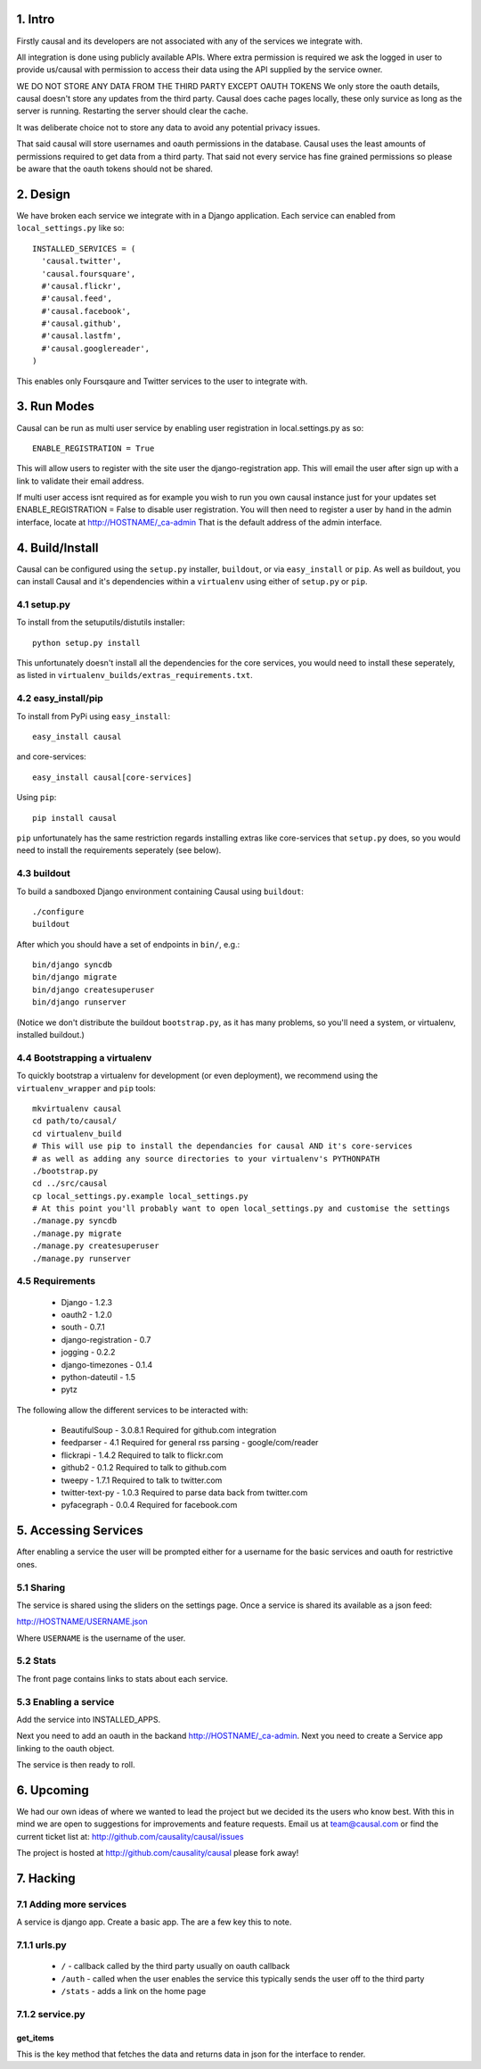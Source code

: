 1. Intro
========

Firstly causal and its developers are not associated with any of the services we integrate with.

All integration is done using publicly available APIs. Where extra permission is required we ask the logged in user to 
provide us/causal with permission to access their data using the API supplied by the service owner.

WE DO NOT STORE ANY DATA FROM THE THIRD PARTY EXCEPT OAUTH TOKENS
We only store the oauth details, causal doesn't store any updates from the third party. Causal does cache
pages locally, these only survice as long as the server is running. Restarting the server should clear the cache.

It was deliberate choice not to store any data to avoid any potential privacy issues.

That said causal will store usernames and oauth permissions in the database. Causal uses the least
amounts of permissions required to get data from a third party. That said not every service has
fine grained permissions so please be aware that the oauth tokens should not be shared.

2. Design
=========

We have broken each service we integrate with in a Django application. Each service can enabled from ``local_settings.py`` like so::

  INSTALLED_SERVICES = (
    'causal.twitter',
    'causal.foursquare',
    #'causal.flickr',
    #'causal.feed',
    #'causal.facebook',
    #'causal.github',
    #'causal.lastfm',
    #'causal.googlereader',
  )

This enables only Foursqaure and Twitter services to the user to integrate with.

3. Run Modes
============

Causal can be run as multi user service by enabling user registration in local.settings.py as so::

  ENABLE_REGISTRATION = True

This will allow users to register with the site user the django-registration app. This will email the user after sign up with a link to validate their email address.

If multi user access isnt required as for example you wish to run you own causal instance just for your updates set ENABLE_REGISTRATION = False to disable user registration. You will then need to register a user by hand in the admin interface, locate at http://HOSTNAME/_ca-admin That is the default address of the admin interface.

4. Build/Install
================

Causal can be configured using the ``setup.py`` installer, ``buildout``, or via ``easy_install`` or ``pip``.
As well as buildout, you can install Causal and it's dependencies within a ``virtualenv`` using either of ``setup.py`` or ``pip``.

4.1 setup.py
--------

To install from the setuputils/distutils installer::

  python setup.py install

This unfortunately doesn't install all the dependencies for the core services, you would need to install these seperately, as listed in ``virtualenv_builds/extras_requirements.txt``.

4.2 easy_install/pip
----------------

To install from PyPi using ``easy_install``::

  easy_install causal

and core-services::

  easy_install causal[core-services]

Using ``pip``::

  pip install causal

``pip`` unfortunately has the same restriction regards installing extras like core-services that ``setup.py`` does, so you would need to install the requirements seperately (see below).

4.3 buildout
--------

To build a sandboxed Django environment containing Causal using ``buildout``::

  ./configure
  buildout

After which you should have a set of endpoints in ``bin/``, e.g.::

  bin/django syncdb
  bin/django migrate
  bin/django createsuperuser
  bin/django runserver

(Notice we don't distribute the buildout ``bootstrap.py``, as it has many problems, so you'll need a system, or virtualenv, installed buildout.)

4.4 Bootstrapping a virtualenv
--------------------------

To quickly bootstrap a virtualenv for development (or even deployment), we recommend using the ``virtualenv_wrapper`` and ``pip`` tools::

  mkvirtualenv causal
  cd path/to/causal/
  cd virtualenv_build
  # This will use pip to install the dependancies for causal AND it's core-services
  # as well as adding any source directories to your virtualenv's PYTHONPATH
  ./bootstrap.py 
  cd ../src/causal
  cp local_settings.py.example local_settings.py
  # At this point you'll probably want to open local_settings.py and customise the settings
  ./manage.py syncdb
  ./manage.py migrate
  ./manage.py createsuperuser
  ./manage.py runserver

4.5 Requirements
------------

 * Django - 1.2.3
 * oauth2 - 1.2.0
 * south - 0.7.1
 * django-registration - 0.7
 * jogging - 0.2.2 
 * django-timezones - 0.1.4
 * python-dateutil - 1.5
 * pytz 

The following allow the different services to be interacted with:

 * BeautifulSoup - 3.0.8.1  Required for github.com integration
 * feedparser - 4.1  Required for general rss parsing - google/com/reader
 * flickrapi - 1.4.2  Required to talk to flickr.com
 * github2 - 0.1.2  Required to talk to github.com
 * tweepy - 1.7.1  Required to talk to twitter.com
 * twitter-text-py - 1.0.3  Required to parse data back from twitter.com
 * pyfacegraph - 0.0.4  Required for facebook.com

5. Accessing Services
=====================

After enabling a service the user will be prompted either for a username for the basic services and oauth for restrictive ones.

5.1 Sharing
-----------

The service is shared using the sliders on the settings page. Once a service is shared its available as a json feed:

http://HOSTNAME/USERNAME.json

Where ``USERNAME`` is the username of the user.

5.2 Stats
---------

The front page contains links to stats about each service. 

5.3 Enabling a service
----------------------

Add the service into INSTALLED_APPS. 

Next you need to add an oauth in the backand http://HOSTNAME/_ca-admin. Next you need to create a Service app 
linking to the oauth object.

The service is then ready to roll.

6. Upcoming
===========

We had our own ideas of where we wanted to lead the project but we decided its the users who know best. With this in mind we are open to suggestions for improvements and feature requests. Email us at team@causal.com or find the current ticket list at: http://github.com/causality/causal/issues

The project is hosted at http://github.com/causality/causal please fork away!

7. Hacking
===========

7.1 Adding more services
------------------------
A service is django app. Create a basic app. The are a few key this to note.

7.1.1 urls.py
-------------

 - ``/`` - callback called by the third party usually on oauth callback
 - ``/auth`` - called when the user enables the service this typically sends the user off to the third party
 - ``/stats`` - adds a link on the home page

7.1.2 service.py
----------------

get_items
*********

This is the key method that fetches the data and returns data in json for the interface to render.
